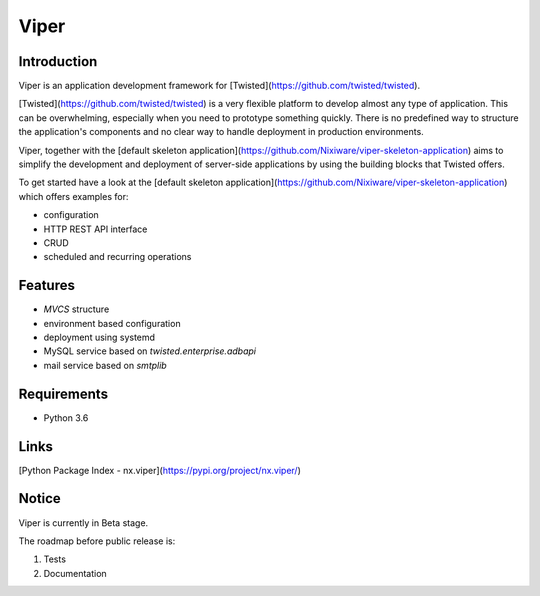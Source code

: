 Viper
=======================

Introduction
------------
Viper is an application development framework for [Twisted](https://github.com/twisted/twisted).

[Twisted](https://github.com/twisted/twisted) is a very flexible platform to develop almost any type of application. 
This can be overwhelming, especially when you need to prototype something quickly. There is no predefined way to structure the application's components and no clear way to handle deployment in production environments.

Viper, together with the [default skeleton application](https://github.com/Nixiware/viper-skeleton-application) aims to simplify the development and deployment of server-side applications by using the building blocks that Twisted offers.

To get started have a look at the [default skeleton application](https://github.com/Nixiware/viper-skeleton-application) which offers examples for:

* configuration
* HTTP REST API interface
* CRUD
* scheduled and recurring operations

Features
------------

* *MVCS* structure
* environment based configuration
* deployment using systemd
* MySQL service based on *twisted.enterprise.adbapi*
* mail service based on *smtplib*


Requirements
------------
* Python 3.6


Links
------------
[Python Package Index - nx.viper](https://pypi.org/project/nx.viper/)


Notice
------------
Viper is currently in Beta stage.

The roadmap before public release is:

1. Tests
2. Documentation